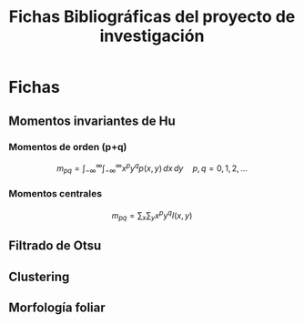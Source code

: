 #+TITLE: Fichas Bibliográficas del proyecto de investigación

* Fichas
** Momentos invariantes de Hu
:PROPERTIES:
:title: Visual pattern recognition by moment invariants
:author: Ming Kuei Hu
:doi: doi:10.1109/TIT.1962.1057692
:END:
*** Momentos de orden (p+q)

$$ m_{pq} =  \int_{-\infty}^{\infty} \int_{-\infty}^{\infty} x^p y^q p(x, y)\,dx\,dy \quad p, q = 0, 1, 2, ... $$

*** Momentos centrales

$$ m_{pq} = \sum_x \sum_y x^p y^q I(x, y) $$

** Filtrado de Otsu
** Clustering
** Morfología foliar
